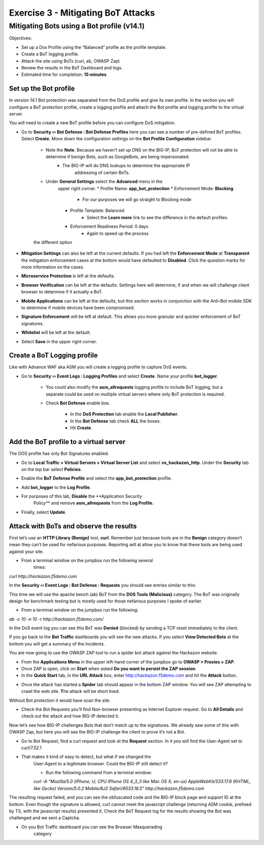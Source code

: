 Exercise 3 - Mitigating BoT Attacks
===================================

Mitigating Bots using a Bot profile (v14.1)
-------------------------------------------

Objectives:

-  Set up a Dos Profile using the “Balanced” profile as the profile
   template.

-  Create a BoT logging profile.

-  Attack the site using BoTs (curl, ab, OWASP Zap)

-  Review the results in the BoT Dashboard and logs.

-  Estimated time for completion: **15 minutes**

Set up the Bot profile
~~~~~~~~~~~~~~~~~~~~~~

In version 14.1 Bot protection was separated from the DoS profile and give its own profile. In the section you will configure a BoT protection profile, create a logging profile and attach the Bot profile and logging profile to the virtual server.

You will need to create a new BoT profile before you can configure DoS mitigation.
 
* Go to **Security ›› Bot Defense : Bot Defense Profiles** here you can see a number of pre-defined BoT profiles. Select **Create**. Move down the configuration settings on the **Bot Profile Configuration** sidebar.

   * Note the **Note**. Because we haven’t set up DNS on the BIG-IP, BoT protection will not be able to determine if benign Bots, such as GoogleBots, are being impersonated.
      * The BIG-IP will do DNS lookups to determine the appropriate IP
         addressing of certain BoTs.
   * Under **General Settings** select the **Advanced** menu in the
      upper right corner.
      *   Profile Name: **app_bot_protection**
      *  Enforcement Mode: **Blocking**
           * For our purposes we will go straight to Blocking mode
      * Profile Template: Balanced
           * Select the **Learn more** link to see the difference in the default profiles.
      *  Enforcement Readiness Period: 0 days
           * Again to speed up the process

   .. image:: /_static/advwaf/image36.png
      :alt: BoT mitigation interface
      :align: center
      :width: 500

    * Everything else can be left at the defaults, but feel free to review
   the different option

* **Mitigation Settings** can also be left at the current defaults. If you had left the **Enforcement** **Mode** at **Transparent** the mitigation enforcement cases at the bottom would have defaulted to **Disabled**. Click the question marks for more information on the cases.

* **Microservice Protection** is left at the defaults.

* **Browser Verification** can be left at the defaults. Settings here will determine, if and when we will challenge client browser to determine if it actually a BoT.

* **Mobile Applications** can be left at the defaults, but this section works in conjunction with the Anti-Bot mobile SDK to determine if mobile devices have been compromised.

* **Signature Enforcement** will be left at default. This allows you more granular and quicker enforcement of BoT signatures.

* **Whitelist** will be left at the default.

* Select **Save** in the upper right corner.

Create a BoT Logging profile
~~~~~~~~~~~~~~~~~~~~~~~~~~~~

Like with Advance WAF aka ASM you will create a logging profile to
capture DoS events.

* Go to **Security ›› Event Logs : Logging Profiles** and select **Create**. Name your profile **bot_logger**.

   * You could also modify the **asm_allrequests** logging profile to include BoT logging, but a separate could be used on multiple virtual servers where only BoT protection is required.

   * Check **Bot Defense** enable box.

      *  In the **DoS Protection** tab enable the **Local Publisher**.

      *  In the **Bot Defense** tab check **ALL** the boxes.

      * Hit **Create**.

   .. image:: /_static/advwaf/image37.png
      :alt: Modifying the Logging profile for BoT Mitigation
      :align: center
      :width: 500

Add the BoT profile to a virtual server
~~~~~~~~~~~~~~~~~~~~~~~~~~~~~~~~~~~~~~~

The DOS profile has only Bot Signatures enabled.

* Go to **Local Traffic > Virtual Servers > Virtual Server List** and select **vs_hackazon_http**. Under the **Security** tab on the top bar select **Policies**.

* Enable the **BoT Defense Profile** and select the **app_bot_protection** profile.

* Add **bot_logger** to the **Log Profile**.

* For purposes of this lab, **Disable** the **Application Security
   Policy** and remove **asm_allrequests** from the **Log Profile.**

   .. image:: /_static/advwaf/image38.png
      :alt: Modifying the Virtual Server security logging profile
      :align: center
      :width: 500

* Finally, select **Update**.

Attack with BoTs and observe the results
~~~~~~~~~~~~~~~~~~~~~~~~~~~~~~~~~~~~~~~~

First let’s use an **HTTP Library (Benign)** tool, **curl**. Remember just because tools are in the **Benign** category doesn’t mean they can’t be used for nefarious purposes. Reporting will at allow you to know that these tools are being used against your site.

* From a terminal window on the jumpbox run the following several
   times:

`curl http://hackazon.f5demo.com`

In the **Security ›› Event Logs : Bot Defense : Requests** you should see entries similar to this:

.. image:: /_static/advwaf/image39.png
   :alt: Reviewing BoT request logging
   :align: center
   :width: 500

   The BoT signature and category are logged and the BoT is allowed because the **Untrusted Bot** category is set to **Alarm** only.

   In the **Security ›› Event Logs : Bot Defense : Bot Traffic** screen it may take a few minutes for the data to show up, but you should see something similar to the following:

   .. image:: /_static/advwaf/image40.png
      :alt: BoT Traffic Summary page
      :align: center
      :width: 500

This time we will use the apache bench (ab) BoT from the **DOS Tools
(Malicious)** category. The BoT was originally design for benchmark
testing but is mostly used for those nefarious purposes I spoke of
earlier.

* From a terminal window on the jumpbox run the following:

`ab -c 10 -n 10 -r http://hackazon.f5demo.com/`

In the DoS event log you can see this BoT was **Denied** (blocked) by sending a TCP reset immediately to the client.

.. image:: /_static/advwaf/image41.png
   :alt: BoT Request information page
   :align: center
   :width: 500

If you go back to the **Bot Traffic** dashboards you will see the new attacks. If you select **View Detected Bots** at the bottom you will get a summary of the incidents.

.. image:: /_static/advwaf/image42.png
   :alt: BoT Request detail
   :align: center
   :width: 500

You are now going to use the OWASP ZAP tool to run a spider bot attack against the Hackazon website.

* From the **Applications Menu** in the upper left-hand corner of the jumpbox go to **OWASP > Proxies > ZAP**.

* Once ZAP is open, click on **Start** when asked **Do you want to persist the ZAP session**.

* In the **Quick Start** tab, in the **URL Attack** box, enter http://hackazon.f5demo.com and hit the **Attack** button\ **.**

.. image:: /_static/advwaf/image43.png
      :alt: OWASP Zap Attack GUI
      :align: center
      :width: 500


* Once the attack has started a **Spider** tab should appear in the bottom ZAP window. You will see ZAP attempting to crawl the web site. **T**\ he attack will be short lived.

.. image:: /_static/advwaf/image44.png
   :alt: OWASP Zap attack summary
   :align: center
   :width: 500

Without Bot protection it would have scan the site.

.. image:: /_static/advwaf/image45.png
   :alt: Example of OWASP Zap attack on an unprotected Hackazon site
   :align: center
   :width: 500

* Check the Bot Requests you’ll find Non-browser presenting as Internet Explorer request. Go to **All Details** and check out the attack and how BIG-IP detected it.

Now let’s see how BIG-IP challenges Bots that don’t match up to the signatures. We already saw some of this with OWASP Zap, but here you will see the BIG-IP challenge the client to prove it’s not a Bot.

* Go to Bot Request, find a curl request and look at the **Request** section. In it you will find the User-Agent set to curl/7.52.1

.. image:: /_static/advwaf/image46.png
   :alt: curl reguest
   :align: center
   :width: 500

* That makes it kind of easy to detect, but what if we changed the
   User-Agent to a legitimate browser. Could the BIG-IP still detect it?

   *  Run the following command from a terminal window:

   `curl -A "Mozilla/5.0 (iPhone; U; CPU iPhone OS 4_3_3 like Mac OS X; en-us) AppleWebKit/533.17.9 (KHTML, like Gecko) Version/5.0.2 Mobile/8J2 Safari/6533.18.5" http://hackazon.f5demo.com`

The resulting request failed, and you can see the obfuscated code and the BIG-IP block page and support ID at the bottom. Even though the signature is allowed, curl cannot meet the javascript challenge (returning ASM cookie, prefixed by TS, with the javascript results) presented it. Check the BoT Request log for the results showing the Bot was challenged and we sent a Captcha.

.. image:: /_static/advwaf/image47.png
   :alt: CURL response
   :align: center
   :width: 500

.. image:: /_static/advwaf/image48.png
   :alt: Request in the BoT Request page
   :align: center
   :width: 500

* On you Bot Traffic dashboard you can see the Browser Masquerading
   category

.. image:: /_static/advwaf/image49.png
   :alt: BoT Request Summary page for the virtual server
   :align: center
   :width: 500

